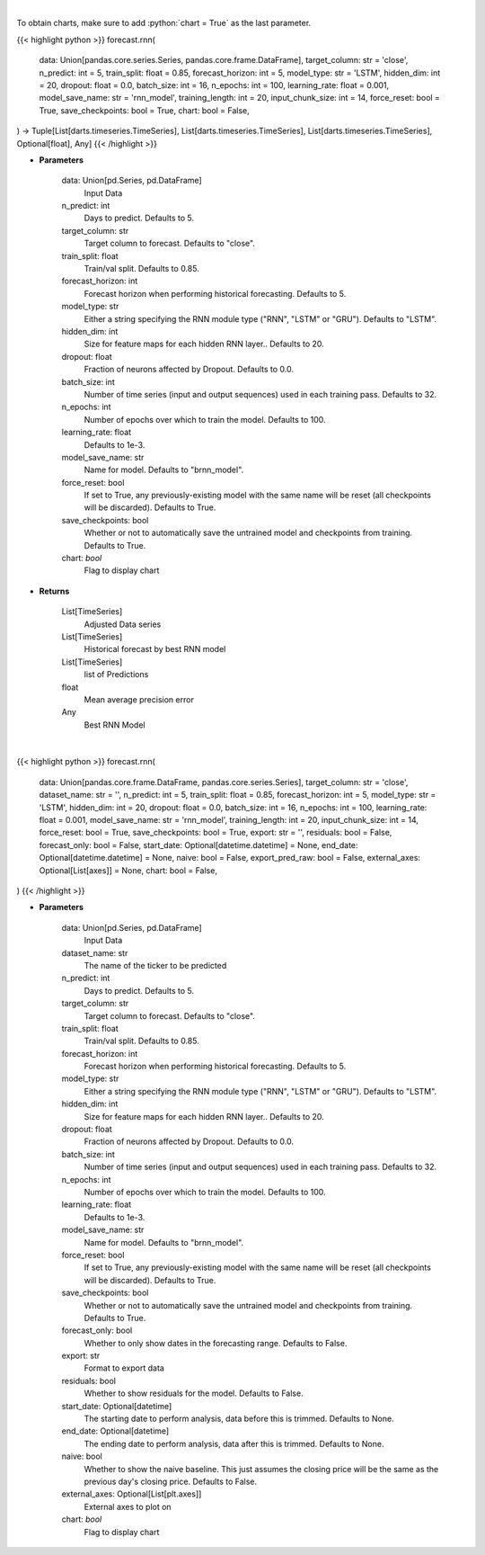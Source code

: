 .. role:: python(code)
    :language: python
    :class: highlight

|

To obtain charts, make sure to add :python:`chart = True` as the last parameter.

.. raw:: html

    <h3>
    > Getting data
    </h3>

{{< highlight python >}}
forecast.rnn(
    data: Union[pandas.core.series.Series, pandas.core.frame.DataFrame],
    target_column: str = 'close',
    n_predict: int = 5,
    train_split: float = 0.85,
    forecast_horizon: int = 5,
    model_type: str = 'LSTM',
    hidden_dim: int = 20,
    dropout: float = 0.0,
    batch_size: int = 16,
    n_epochs: int = 100,
    learning_rate: float = 0.001,
    model_save_name: str = 'rnn_model',
    training_length: int = 20,
    input_chunk_size: int = 14,
    force_reset: bool = True,
    save_checkpoints: bool = True,
    chart: bool = False,
) -> Tuple[List[darts.timeseries.TimeSeries], List[darts.timeseries.TimeSeries], List[darts.timeseries.TimeSeries], Optional[float], Any]
{{< /highlight >}}

.. raw:: html

    <p>
    Perform RNN forecasting
    </p>

* **Parameters**

    data: Union[pd.Series, pd.DataFrame]
        Input Data
    n_predict: int
        Days to predict. Defaults to 5.
    target_column: str
        Target column to forecast. Defaults to "close".
    train_split: float
        Train/val split. Defaults to 0.85.
    forecast_horizon: int
        Forecast horizon when performing historical forecasting. Defaults to 5.
    model_type: str
        Either a string specifying the RNN module type ("RNN", "LSTM" or "GRU"). Defaults to "LSTM".
    hidden_dim: int
        Size for feature maps for each hidden RNN layer.. Defaults to 20.
    dropout: float
        Fraction of neurons affected by Dropout. Defaults to 0.0.
    batch_size: int
        Number of time series (input and output sequences) used in each training pass. Defaults to 32.
    n_epochs: int
        Number of epochs over which to train the model. Defaults to 100.
    learning_rate: float
        Defaults to 1e-3.
    model_save_name: str
        Name for model. Defaults to "brnn_model".
    force_reset: bool
        If set to True, any previously-existing model with the same name will be reset
        (all checkpoints will be discarded). Defaults to True.
    save_checkpoints: bool
        Whether or not to automatically save the untrained model and checkpoints from training.
        Defaults to True.
    chart: *bool*
       Flag to display chart


* **Returns**

    List[TimeSeries]
        Adjusted Data series
    List[TimeSeries]
        Historical forecast by best RNN model
    List[TimeSeries]
        list of Predictions
    float
        Mean average precision error
    Any
        Best RNN Model

|

.. raw:: html

    <h3>
    > Getting charts
    </h3>

{{< highlight python >}}
forecast.rnn(
    data: Union[pandas.core.frame.DataFrame, pandas.core.series.Series],
    target_column: str = 'close',
    dataset_name: str = '',
    n_predict: int = 5,
    train_split: float = 0.85,
    forecast_horizon: int = 5,
    model_type: str = 'LSTM',
    hidden_dim: int = 20,
    dropout: float = 0.0,
    batch_size: int = 16,
    n_epochs: int = 100,
    learning_rate: float = 0.001,
    model_save_name: str = 'rnn_model',
    training_length: int = 20,
    input_chunk_size: int = 14,
    force_reset: bool = True,
    save_checkpoints: bool = True,
    export: str = '',
    residuals: bool = False,
    forecast_only: bool = False,
    start_date: Optional[datetime.datetime] = None,
    end_date: Optional[datetime.datetime] = None,
    naive: bool = False,
    export_pred_raw: bool = False,
    external_axes: Optional[List[axes]] = None,
    chart: bool = False,
)
{{< /highlight >}}

.. raw:: html

    <p>
    Display RNN forecast
    </p>

* **Parameters**

    data: Union[pd.Series, pd.DataFrame]
        Input Data
    dataset_name: str
        The name of the ticker to be predicted
    n_predict: int
        Days to predict. Defaults to 5.
    target_column: str
        Target column to forecast. Defaults to "close".
    train_split: float
        Train/val split. Defaults to 0.85.
    forecast_horizon: int
        Forecast horizon when performing historical forecasting. Defaults to 5.
    model_type: str
        Either a string specifying the RNN module type ("RNN", "LSTM" or "GRU"). Defaults to "LSTM".
    hidden_dim: int
        Size for feature maps for each hidden RNN layer.. Defaults to 20.
    dropout: float
        Fraction of neurons affected by Dropout. Defaults to 0.0.
    batch_size: int
        Number of time series (input and output sequences) used in each training pass. Defaults to 32.
    n_epochs: int
        Number of epochs over which to train the model. Defaults to 100.
    learning_rate: float
        Defaults to 1e-3.
    model_save_name: str
        Name for model. Defaults to "brnn_model".
    force_reset: bool
        If set to True, any previously-existing model with the same name will be reset
        (all checkpoints will be discarded). Defaults to True.
    save_checkpoints: bool
        Whether or not to automatically save the untrained model and checkpoints from training. Defaults to True.
    forecast_only: bool
        Whether to only show dates in the forecasting range. Defaults to False.
    export: str
        Format to export data
    residuals: bool
        Whether to show residuals for the model. Defaults to False.
    start_date: Optional[datetime]
        The starting date to perform analysis, data before this is trimmed. Defaults to None.
    end_date: Optional[datetime]
        The ending date to perform analysis, data after this is trimmed. Defaults to None.
    naive: bool
        Whether to show the naive baseline. This just assumes the closing price will be the same
        as the previous day's closing price. Defaults to False.
    external_axes: Optional[List[plt.axes]]
        External axes to plot on
    chart: *bool*
       Flag to display chart

